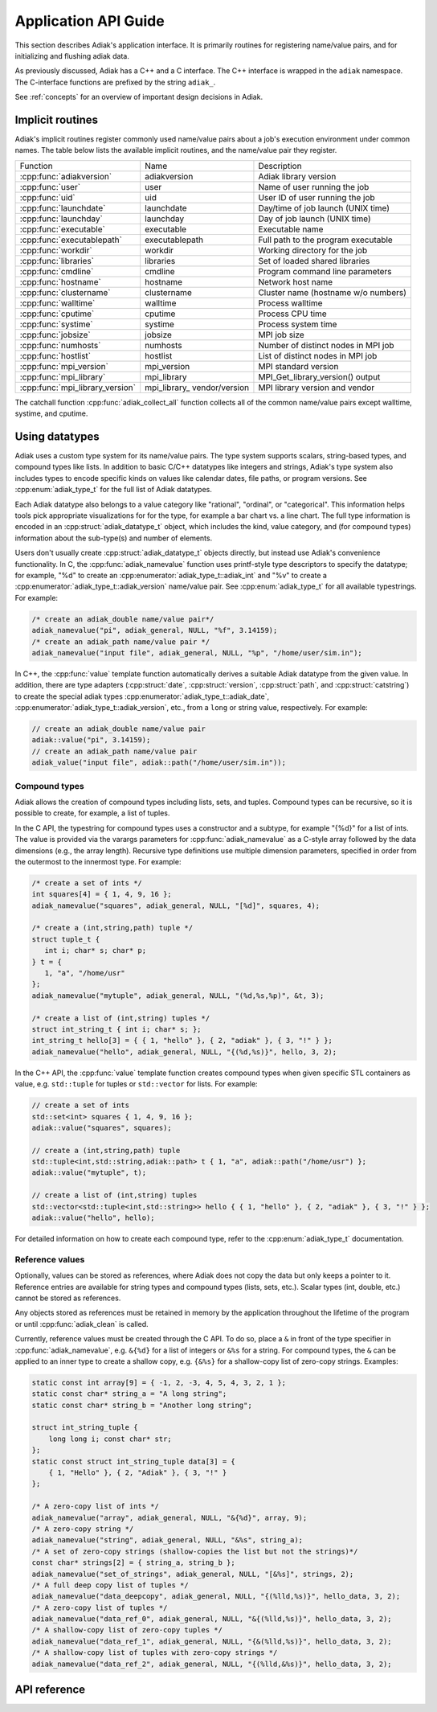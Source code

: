Application API Guide
================================

This section describes Adiak's application interface. It is primarily routines
for registering name/value pairs, and for initializing and flushing adiak data.

As previously discussed, Adiak has a C++ and a C interface. The C++ interface
is wrapped in the ``adiak`` namespace.  The C-interface functions
are prefixed by the string ``adiak_``.

See :ref:`concepts` for an overview of important design decisions in Adiak.

Implicit routines
--------------------------------

Adiak's implicit routines register commonly used name/value pairs about a
job's execution environment under common names. The table below lists
the available implicit routines, and the name/value pair they register.

+---------------------------------+----------------+-------------------------------------+
| Function                        | Name           | Description                         |
+---------------------------------+----------------+-------------------------------------+
| :cpp:func:`adiakversion`        | adiakversion   | Adiak library version               |
+---------------------------------+----------------+-------------------------------------+
| :cpp:func:`user`                | user           | Name of user running the job        |
+---------------------------------+----------------+-------------------------------------+
| :cpp:func:`uid`                 | uid            | User ID of user running the job     |
+---------------------------------+----------------+-------------------------------------+
| :cpp:func:`launchdate`          | launchdate     | Day/time of job launch (UNIX time)  |
+---------------------------------+----------------+-------------------------------------+
| :cpp:func:`launchday`           | launchday      | Day of job launch (UNIX time)       |
+---------------------------------+----------------+-------------------------------------+
| :cpp:func:`executable`          | executable     | Executable name                     |
+---------------------------------+----------------+-------------------------------------+
| :cpp:func:`executablepath`      | executablepath | Full path to the program executable |
+---------------------------------+----------------+-------------------------------------+
| :cpp:func:`workdir`             | workdir        | Working directory for the job       |
+---------------------------------+----------------+-------------------------------------+
| :cpp:func:`libraries`           | libraries      | Set of loaded shared libraries      |
+---------------------------------+----------------+-------------------------------------+
| :cpp:func:`cmdline`             | cmdline        | Program command line parameters     |
+---------------------------------+----------------+-------------------------------------+
| :cpp:func:`hostname`            | hostname       | Network host name                   |
+---------------------------------+----------------+-------------------------------------+
| :cpp:func:`clustername`         | clustername    | Cluster name (hostname w/o numbers) |
+---------------------------------+----------------+-------------------------------------+
| :cpp:func:`walltime`            | walltime       | Process walltime                    |
+---------------------------------+----------------+-------------------------------------+
| :cpp:func:`cputime`             | cputime        | Process CPU time                    |
+---------------------------------+----------------+-------------------------------------+
| :cpp:func:`systime`             | systime        | Process system time                 |
+---------------------------------+----------------+-------------------------------------+
| :cpp:func:`jobsize`             | jobsize        | MPI job size                        |
+---------------------------------+----------------+-------------------------------------+
| :cpp:func:`numhosts`            | numhosts       | Number of distinct nodes in MPI job |
+---------------------------------+----------------+-------------------------------------+
| :cpp:func:`hostlist`            | hostlist       | List of distinct nodes in MPI job   |
+---------------------------------+----------------+-------------------------------------+
| :cpp:func:`mpi_version`         | mpi_version    | MPI standard version                |
+---------------------------------+----------------+-------------------------------------+
| :cpp:func:`mpi_library`         | mpi_library    | MPI_Get_library_version() output    |
+---------------------------------+----------------+-------------------------------------+
| :cpp:func:`mpi_library_version` | mpi_library_   | MPI library version and vendor      |
|                                 | vendor/version |                                     |
+---------------------------------+----------------+-------------------------------------+

The catchall function :cpp:func:`adiak_collect_all` function collects all of the
common name/value pairs except walltime, systime, and cputime.

Using datatypes
--------------------------------

Adiak uses a custom type system for its name/value pairs. The type system supports
scalars, string-based types, and compound types like lists. In addition to basic
C/C++ datatypes like integers and strings, Adiak's type system also includes types
to encode specific kinds on values like calendar dates, file paths, or program
versions. See :cpp:enum:`adiak_type_t` for the full list of Adiak datatypes.

Each Adiak datatype also belongs to a value category like "rational", "ordinal",
or "categorical". This information helps tools pick appropriate visualizations for
for the type, for example a bar chart vs. a line chart. The full type information is
encoded in an :cpp:struct:`adiak_datatype_t` object, which includes the kind, value
category, and (for compound types) information about the sub-type(s) and number
of elements.

Users don't usually create :cpp:struct:`adiak_datatype_t` objects directly, but
instead use Adiak's convenience functionality. In C, the :cpp:func:`adiak_namevalue`
function uses printf-style type descriptors to specify the datatype; for example,
"%d" to create an :cpp:enumerator:`adiak_type_t::adiak_int` and "%v"
to create a :cpp:enumerator:`adiak_type_t::adiak_version` name/value pair. See
:cpp:enum:`adiak_type_t` for all available typestrings. For example:

.. code-block:: c

   /* create an adiak_double name/value pair*/
   adiak_namevalue("pi", adiak_general, NULL, "%f", 3.14159);
   /* create an adiak_path name/value pair */
   adiak_namevalue("input file", adiak_general, NULL, "%p", "/home/user/sim.in");

In C++, the :cpp:func:`value` template function automatically derives a
suitable Adiak datatype from the given value. In addition, there are type
adapters (:cpp:struct:`date`, :cpp:struct:`version`, :cpp:struct:`path`, and
:cpp:struct:`catstring`) to create the special adiak types :cpp:enumerator:`adiak_type_t::adiak_date`,
:cpp:enumerator:`adiak_type_t::adiak_version`, etc., from a ``long`` or string
value, respectively. For example:

.. code-block:: c++

   // create an adiak_double name/value pair
   adiak::value("pi", 3.14159);
   // create an adiak_path name/value pair
   adiak_value("input file", adiak::path("/home/user/sim.in"));

Compound types
................................

Adiak allows the creation of compound types including lists, sets, and tuples.
Compound types can be recursive, so it is possible to create, for example,
a list of tuples.

In the C API, the typestring for compound types uses a constructor and a
subtype, for example "{%d}" for a list of ints. The value is provided via the
varargs parameters for :cpp:func:`adiak_namevalue` as a C-style array followed by
the data dimensions (e.g., the array length). Recursive type definitions use
multiple dimension parameters, specified in order from the outermost to the
innermost type. For example:

.. code-block:: c

   /* create a set of ints */
   int squares[4] = { 1, 4, 9, 16 };
   adiak_namevalue("squares", adiak_general, NULL, "[%d]", squares, 4);

   /* create a (int,string,path) tuple */
   struct tuple_t {
      int i; char* s; char* p;
   } t = {
      1, "a", "/home/usr"
   };
   adiak_namevalue("mytuple", adiak_general, NULL, "(%d,%s,%p)", &t, 3);

   /* create a list of (int,string) tuples */
   struct int_string_t { int i; char* s; };
   int_string_t hello[3] = { { 1, "hello" }, { 2, "adiak" }, { 3, "!" } };
   adiak_namevalue("hello", adiak_general, NULL, "{(%d,%s)}", hello, 3, 2);

In the C++ API, the :cpp:func:`value` template function creates compound types
when given specific STL containers as value, e.g. ``std::tuple`` for tuples or
``std::vector`` for lists. For example:

.. code-block:: c++

   // create a set of ints
   std::set<int> squares { 1, 4, 9, 16 };
   adiak::value("squares", squares);

   // create a (int,string,path) tuple
   std::tuple<int,std::string,adiak::path> t { 1, "a", adiak::path("/home/usr") };
   adiak::value("mytuple", t);

   // create a list of (int,string) tuples
   std::vector<std::tuple<int,std::string>> hello { { 1, "hello" }, { 2, "adiak" }, { 3, "!" } };
   adiak::value("hello", hello);

For detailed information on how to create each compound type, refer to the
:cpp:enum:`adiak_type_t` documentation.

.. _reference_values:

Reference values
................................

Optionally, values can be stored as references, where Adiak does not copy the data
but only keeps a pointer to it. 
Reference entries are available for string types and compound types (lists, sets, 
etc.). Scalar types (int, double, etc.) cannot be stored as references. 

Any objects stored as references must be retained in memory by the application
throughout the lifetime of the program or until :cpp:func:`adiak_clean` is called.

Currently, reference values must be created through the C API. To do so,
place a ``&`` in front of the type specifier in :cpp:func:`adiak_namevalue`, 
e.g. ``&{%d}`` for a list of integers or ``&%s`` for a string. For compound
types, the ``&`` can be applied to an inner type to create a shallow copy, e.g.
``{&%s}`` for a shallow-copy list of zero-copy strings. Examples:

.. code-block:: c 

   static const int array[9] = { -1, 2, -3, 4, 5, 4, 3, 2, 1 };
   static const char* string_a = "A long string";
   static const char* string_b = "Another long string";

   struct int_string_tuple {
       long long i; const char* str;
   };
   static const struct int_string_tuple data[3] = {
       { 1, "Hello" }, { 2, "Adiak" }, { 3, "!" }
   };

   /* A zero-copy list of ints */
   adiak_namevalue("array", adiak_general, NULL, "&{%d}", array, 9);
   /* A zero-copy string */
   adiak_namevalue("string", adiak_general, NULL, "&%s", string_a);
   /* A set of zero-copy strings (shallow-copies the list but not the strings)*/
   const char* strings[2] = { string_a, string_b };
   adiak_namevalue("set_of_strings", adiak_general, NULL, "[&%s]", strings, 2);
   /* A full deep copy list of tuples */
   adiak_namevalue("data_deepcopy", adiak_general, NULL, "{(%lld,%s)}", hello_data, 3, 2);
   /* A zero-copy list of tuples */
   adiak_namevalue("data_ref_0", adiak_general, NULL, "&{(%lld,%s)}", hello_data, 3, 2);
   /* A shallow-copy list of zero-copy tuples */
   adiak_namevalue("data_ref_1", adiak_general, NULL, "{&(%lld,%s)}", hello_data, 3, 2);
   /* A shallow-copy list of tuples with zero-copy strings */
   adiak_namevalue("data_ref_2", adiak_general, NULL, "{(%lld,&%s)}", hello_data, 3, 2);

API reference
--------------------------------

.. doxygengroup:: UserAPI
   :project: Adiak
   :members:
